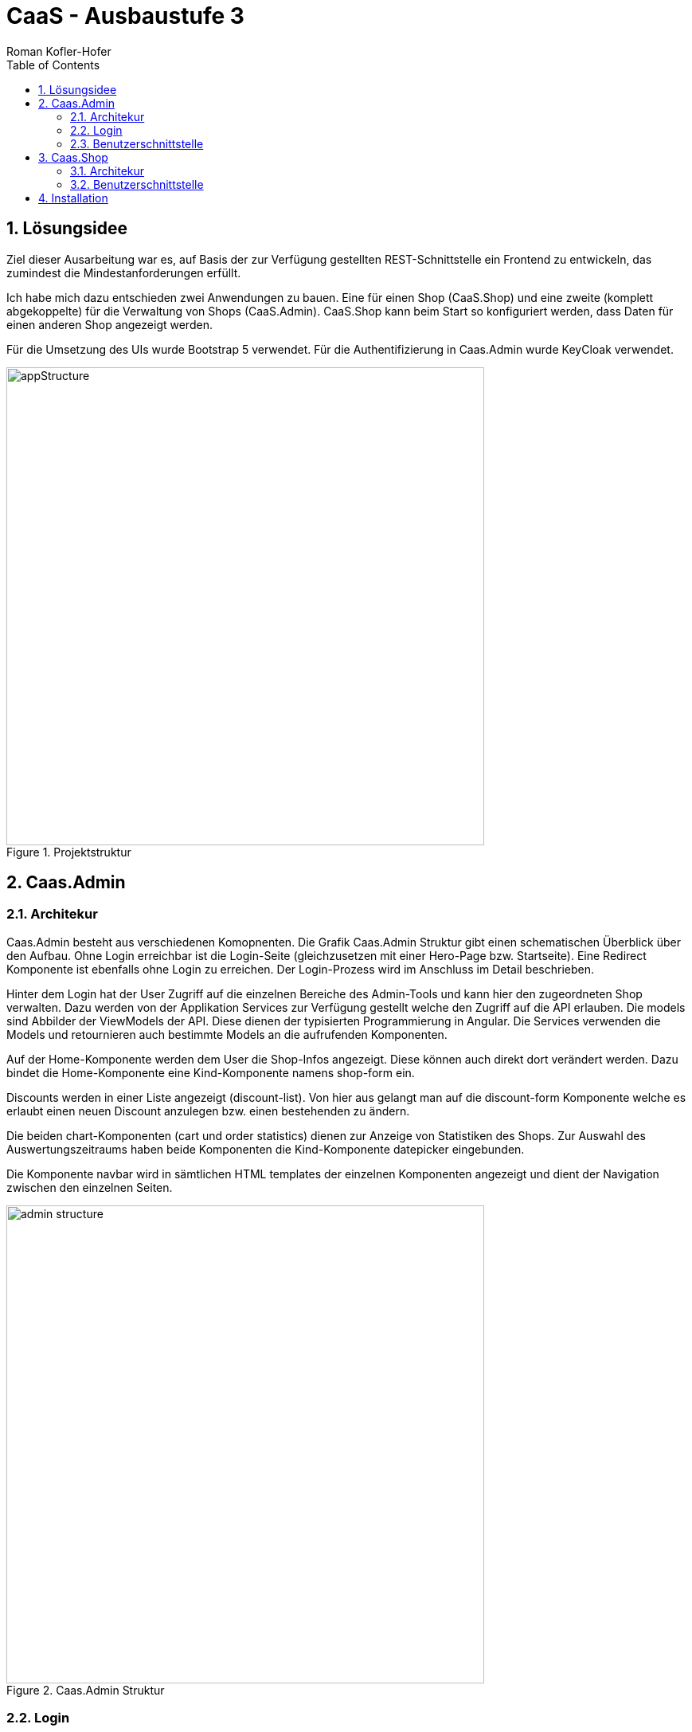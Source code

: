 ﻿:author: Roman Kofler-Hofer
:listing-caption: Code-Auszug
:source-highlighter: rouge
// path to the directory containing the source code
:src: ../app/src/main
// path to the directory containing the images
:imagesdir: ./images
:toc:
:numbered:
:toclevels: 3
:rouge-style: github
:pdf-themesdir: ./theme
:pdf-theme: basic
:pdf-fontsdir: ./fonts
// front-cover-image can be used to include the Exercise specification, for example:
//:front-cover-image:

= CaaS - Ausbaustufe 3

<<<

== Lösungsidee
Ziel dieser Ausarbeitung war es, auf Basis der zur Verfügung gestellten REST-Schnittstelle ein Frontend zu entwickeln, das zumindest die Mindestanforderungen erfüllt.

Ich habe mich dazu entschieden zwei Anwendungen zu bauen. Eine für einen Shop (CaaS.Shop) und eine zweite (komplett abgekoppelte) für die Verwaltung von Shops (CaaS.Admin). CaaS.Shop kann beim Start so konfiguriert werden, dass Daten für einen anderen Shop angezeigt werden.

Für die Umsetzung des UIs wurde Bootstrap 5 verwendet. Für die Authentifizierung in Caas.Admin wurde KeyCloak verwendet.

.Projektstruktur
image::appStructure.png[width=600]

<<<

== Caas.Admin

=== Architekur

Caas.Admin besteht aus verschiedenen Komopnenten. Die Grafik Caas.Admin Struktur gibt einen schematischen Überblick über den Aufbau. Ohne Login erreichbar ist die Login-Seite (gleichzusetzen mit einer Hero-Page bzw. Startseite). Eine Redirect Komponente ist ebenfalls ohne Login zu erreichen. Der Login-Prozess wird im Anschluss im Detail beschrieben.

Hinter dem Login hat der User Zugriff auf die einzelnen Bereiche des Admin-Tools und kann hier den zugeordneten Shop verwalten. Dazu werden von der Applikation Services zur Verfügung gestellt welche den Zugriff auf die API erlauben. Die models sind Abbilder der ViewModels der API. Diese dienen der typisierten Programmierung in Angular. Die Services verwenden die Models und retournieren auch bestimmte Models an die aufrufenden Komponenten.

Auf der Home-Komponente werden dem User die Shop-Infos angezeigt. Diese können auch direkt dort verändert werden. Dazu bindet die Home-Komponente eine Kind-Komponente namens shop-form ein.

Discounts werden in einer Liste angezeigt (discount-list). Von hier aus gelangt man auf die discount-form Komponente welche es erlaubt einen neuen Discount anzulegen bzw. einen bestehenden zu ändern.

Die beiden chart-Komponenten (cart und order statistics) dienen zur Anzeige von Statistiken des Shops. Zur Auswahl des Auswertungszeitraums haben beide Komponenten die Kind-Komponente datepicker eingebunden.

Die Komponente navbar wird in sämtlichen HTML templates der einzelnen Komponenten angezeigt und dient der Navigation zwischen den einzelnen Seiten.

.Caas.Admin Struktur
image::admin_structure.png[width=600]

=== Login

Die index.html Seite leitet auf die Login-Komponente weiter. Von dort kann man den Login mittels KeyCloak triggern. In KeyCloak wurden die beiden CaaS-Admin-User angelegt. Außerdem wurde dort ein zusätzliches Attribut namens caasId gespeichert. Dieses entspricht der id des Admins aus dem Backend. Als redirectUri wurde in der authConfig die redirect-Komponente angegeben. Das Attribut caasId wird beim Login neben dem access token und id token ebenfalls in den Session Storage gespeichert. Die einzige Aufgabe der redirect-Komponente ist es, auf die home-Komponente weiterzuleiten. Vor dieser ist ein Guard, welcher überprüft, ob der User eingeloggt ist.

Warum habe ich nicht direkt auf die home-Komponente geleitet (redirectUri) und mir die redirect-Komponente gespart? Das war der ursprüngliche Plan, allerdings hat KeyCloak in diesem Fall den access_token, id_token, caasId etc. nicht in den Session Storage gespeichert. Ich glaub, es lag daran, dass in diesem Fall die redirect Uri durch einen Guard geschützt war.

In der Home-Komponente steht der shopService bereit. Das Backend bietet eine Möglichkeit einen Shop für eine bestimmte Admin-Id zu erhalten. In diesem Shop Element ist auch der API-Key sowie die Tenant-Id des Shops gespeichert. Diese Daten werden für sämtliche API-calls benötigt, welche Administratorenrechte benötigen. Beide Daten werden in den Session-Storage gespeichert und stehen ab nun allen Services zur Verfügung.

.Ablauf Login
image::login.png[width=600]

<<<

=== Benutzerschnittstelle

.Login Komponente
image::admin/login.png[width=700]

Die Login Komponente dient als Hero-Page. Von hier aus kann der Login gestartet werden.

.Redirect Komponente
image::admin/redirect.png[width=600]

Bevor zur Home-Komponente geleitet wird, muss der User über die Redirect-Komponente geleitet werden (dauert 2 Sekunden).

.Home Komponente
image::admin/home.png[width=700]

Die Home Komponente zeigt die Shopdetails an. Durch die eingebundene Komponente "Shop-Form" kann der Shop upgedatet werden

.Home Komponente - editieren aktiviert
image::admin/home_edit.png[width=700]

Das Editieren des Shops kann gespeichert oder abgebrochen werden

.Discount-list Komponente
image::admin/discount_list.png[width=700]

In der Discount-List werden die verschiedenen Discounts aufgelistet. Von hier aus kann der User diese bearbeiten, neu anlegen oder löschen. Die Regeln und Aktionen sind individuell. Es wurde kein dynamisches Formular verwendet. Stattdessen werden die Parameter der Regeln und Aktionen nur als JSON angezeigt.

.Discount-form Komponente
image::admin/edit_existing_discount.png[width=700]

In dieser Komponente kann ein Discount editiert werden. Diese Komponente wird auch geöffnet, wenn der User einen neuen Discount anlegen möchte. Dann werden in das Formular jedoch nur Platzhalter eingefügt.

.cart- und order-statistics Komponente
image::admin/orderstatistics.png[width=700]

Die Charts wurden mittels chartjs erstellt. Die beiden Komponenten für Cart und Orderstatistics sind sehr ähnlich. Das Backend unterstützt die Auswahl eines Aggregationslevels (Tag, Monat, Jahr). Außerdem können verschiedene Statistiken angezeigt werden (z.B. Anzahl an Bestellungen, summierter Wert der Bestellungen, usw.). Der User kann für die Auswertung einen Zeitraum eingeben. Es werden jedoch maximal 60 Datenpunkte dargstellt, da die Balken ansonsten zu klein werden (kein endloses Anwachsen der X-Achse).

<<<

== Caas.Shop

=== Architekur

Der Shop ist eine eigenständige Applikation, hat aber natürlich einige Gemeinsamkeiten mit der Admin-App. So sind die Services natürlich ähnlich aufgebaut und auch die view-models sind Großteils ident.

Die Home-Komponente soll die Startseite von einem Online-Shop simulieren. Zu finden sind darauf grafische Elemente ohne Funktionalität. Über die Komponente product-list kann man Produkte zu einem Warenkorb hinzufügen. Die Kind-Komponente search liefert zu Suchanfragen passende Ergebnisse vom Backend. Die Ergebnisse werden "paginated" dargestellt. Neue Ergebnisse werden nicht während dem Tippen geliefert, sondern erst, wenn der User "search" klickt. Das wurde  gemacht, um das Backend zu entlasten. Die Komponente product-detail dient dazu, um Details eines Produktes anzuzeigen. Außerdem kann das Produkt auch zum Warenkorb hinzugefügt werden.

Die Cart-Komponente beinhaltet cart-entry-Komponenten für jedes Item in einem Warenkorb. Mit einem gültigen Warenkorb (alle Items haben eine Menge von > 0) kann man zum Checkout navigieren. Im Checkout muss der User seine Daten angeben. Sofern die Zahlung erfolgreich ist (managed das Backend), wird die Bestellung erfolgreich abgeschickt und der User wird zur Startseite weitergeleitet. Mit einem Toast wird die Bestellnummer angezeigt.

In der Shop-Applikation gibt es keinen User-Login. Shops werden durch den Local Storage persistiert. Wenn auf die Cart-Komponente gewechselt wird, wird zuerst im Local Storage nachgesehen, ob ein Cart existiert. Falls das der Fall ist, wird vom Server ein Update des Carts geholt. Ansonsten wird ein leerer Cart angezeigt.

.Caas.Shop Struktur
image::shop_structure.png[width=700]

Bei allen Aktionen die den Cart betreffen wird zuerst in den LocalStorage gesehen, um zu checken, ob es bereits einen Warenkorb gibt oder nicht. Die Grafik unterhalb beschreibt den Ablauf beim Hinzufügen eines Produkts zum Cart.

Wenn addToCart(productId) aufgerufen wird, muss zuerst im LocalStorage der aktuelle Cart geholt werden. Falls einer gefunden wird, wird aus dem Cart das gewählte Produkt (über die übergebene id) gesucht. Falls ein Produkt gefunden wird, wird der Count erhöht. Ansonsten wird ein neues Item zum Cart hinzugefügt. Wenn im Local Storage kein Cart gefunden wird, wird eine neuer mit dem einen hinzugefügten Item initialisiert. Mit diesem Cart ruft der CartService nun updateCart auf, was ein Update am Server auslöst. Der retournierte Cart wird bis zur Product-List weitergegeben. Diese zeigt bei erfolgreichem Hinzufügen einen Toast an und updated den im LocalStorage gespeicherten Cart (es wäre möglich, dass sich anwendbare Discounts geändert haben).

.Ablauf Produkt zu Cart hinzufügen
image::addToCart.png[width=600]

<<<

=== Benutzerschnittstelle

.Startseite
image::shop/home.png[width=700]

Die Startseite soll an eine E-Commerce Seite erinnen, hat ansonsten aber keine Funktion.

.Produktsuche
image::shop/product_search.png[width=700]

In der product-list-Komponente kann nach Produkten gesucht werden. Die Bilder sind Platzhalter. Über den Titel des Produkts kommt man zur Detailseite. Außerdem kann ein Produkt zum Warenkorb hinzugefügt werden. Die Suchergebnisse sind auf einzelne Seiten aufgeteilt.

.Detailseite
image::shop/product_details.png[width=700]

Auch über die Detailseite können Produkte zum Cart hinzugefügt werden

.Cart
image::shop/cart.png[width=700]

Im Cart sieht dier User alleine seine Produkte. Außerdem können hier Gutscheine hinzugefügt werden. Die Zusammenfassung der Bestellung mit Basispreis, Abzüge und Endsumme wird dem User auch angezeigt.

.Checkout
image::shop/checkout.png[width=700]

Auf der Checkout-Seite muss der User seine Daten eingeben. Die Felder werden natürlich validiert. Sobald alle Daten eingegeben wurden, kann der Checkout abgeschlossen werden

.Checkout erfolgreich
image::shop/successful_order.png[width=700]

Nach dem Checkout wird der User auf die Startseite zurückgeleitet. Die Bestellnummer wird mit einem Toast angezeigt.

.Übersetzungen
image::shop/translations.png[width=700]

Für die Shopkomponente wurden Übersetzungen hinzugefügt. Allerdings nur in HTML Komponenten. Texte, die in den .ts Files definiert wurden, werden nicht übersetzt. Hier hatte ich in der Umsetzung ein Problem, das ich bis zum Schluss nicht lösen konnte.


== Installation

Mit ng build kann die Applikation gebaut werden. Der Output-Ordner (dist/CaaSShop bzw. dist/CaaSAdmin) kann dann auf einen Webserver geladen werden.

